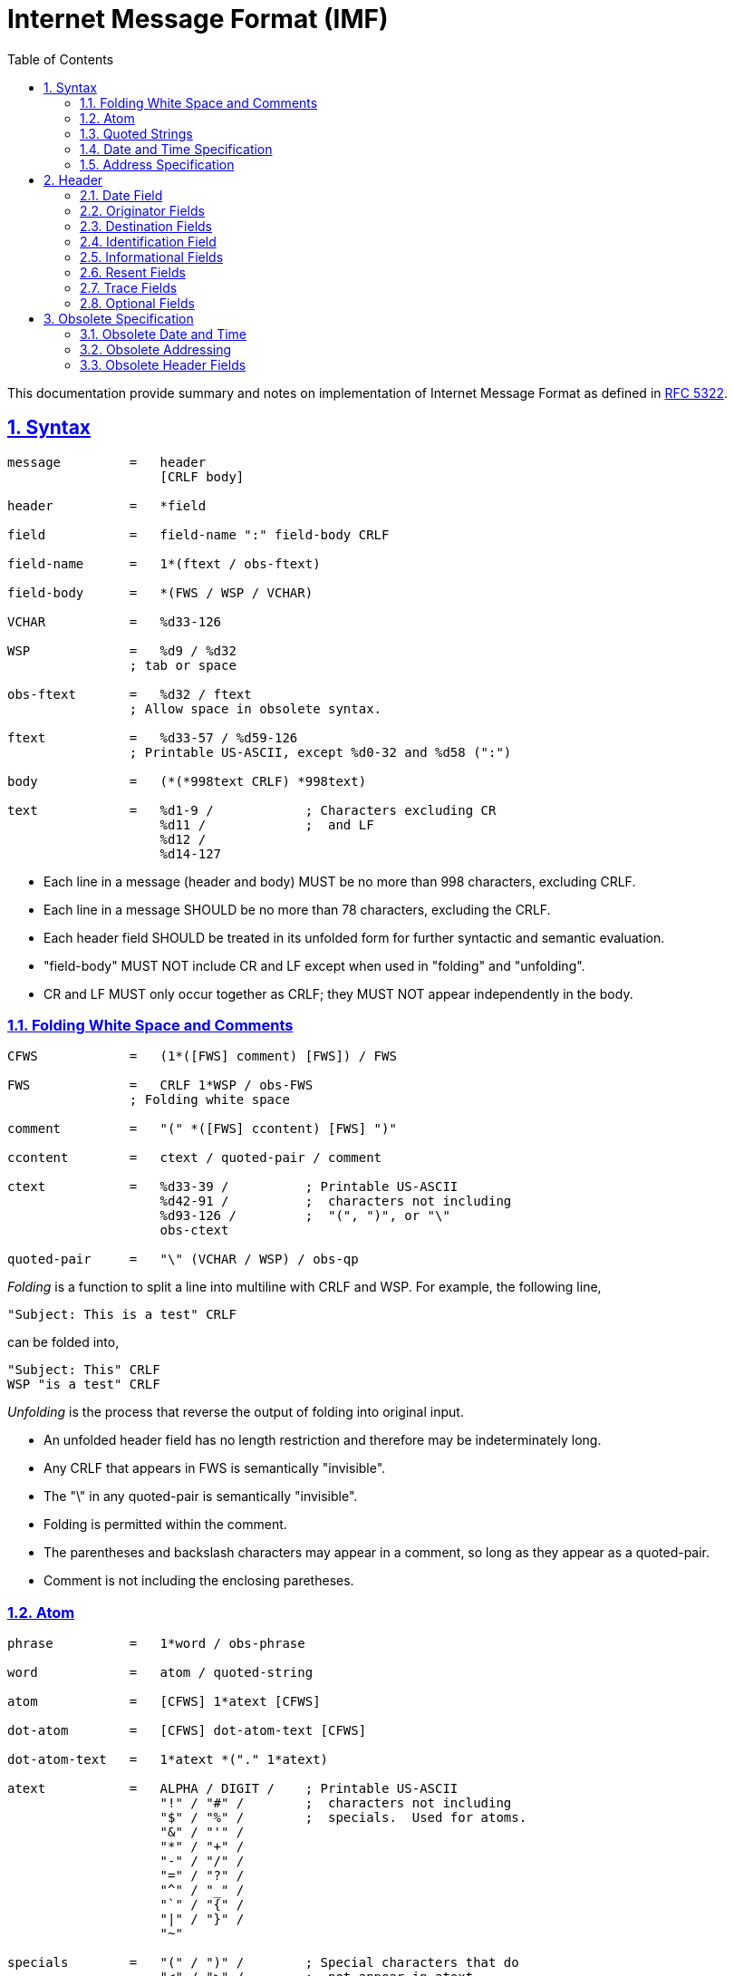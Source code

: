 =  Internet Message Format (IMF)
:toc:
:toclevels: 4
:sectnums:
:sectlinks:
:url-rfc5322: https://tools.ietf.org/html/rfc5322

This documentation provide summary and notes on implementation of Internet
Message Format as defined in {url-rfc5322}[RFC 5322^].


==  Syntax

....
message         =   header
                    [CRLF body]

header          =   *field

field           =   field-name ":" field-body CRLF

field-name      =   1*(ftext / obs-ftext)

field-body      =   *(FWS / WSP / VCHAR)

VCHAR           =   %d33-126

WSP             =   %d9 / %d32
                ; tab or space

obs-ftext       =   %d32 / ftext
                ; Allow space in obsolete syntax.

ftext           =   %d33-57 / %d59-126
                ; Printable US-ASCII, except %d0-32 and %d58 (":")

body            =   (*(*998text CRLF) *998text)

text            =   %d1-9 /            ; Characters excluding CR
                    %d11 /             ;  and LF
                    %d12 /
                    %d14-127
....

*  Each line in a message (header and body) MUST be no more than 998
   characters, excluding CRLF.

*  Each line in a message SHOULD be no more than 78 characters, excluding the
   CRLF.

*  Each header field SHOULD be treated in its unfolded form for further
   syntactic and semantic evaluation.

*  "field-body" MUST NOT include CR and LF except when used in "folding" and
   "unfolding".

*  CR and LF MUST only occur together as CRLF; they MUST NOT appear
   independently in the body.


===   Folding White Space and Comments

....
CFWS            =   (1*([FWS] comment) [FWS]) / FWS

FWS             =   CRLF 1*WSP / obs-FWS
                ; Folding white space

comment         =   "(" *([FWS] ccontent) [FWS] ")"

ccontent        =   ctext / quoted-pair / comment

ctext           =   %d33-39 /          ; Printable US-ASCII
                    %d42-91 /          ;  characters not including
                    %d93-126 /         ;  "(", ")", or "\"
                    obs-ctext

quoted-pair     =   "\" (VCHAR / WSP) / obs-qp
....

_Folding_ is a function to split a line into multiline with CRLF and WSP. For
example, the following line,
....
"Subject: This is a test" CRLF
....

can be folded into,

....
"Subject: This" CRLF
WSP "is a test" CRLF
....

_Unfolding_ is the process that reverse the output of folding into original
input.

*  An unfolded header field has no length restriction and therefore may be
   indeterminately long.

*  Any CRLF that appears in FWS is semantically "invisible".

*  The "\" in any quoted-pair is semantically "invisible".

*  Folding is permitted within the comment.

*  The parentheses and backslash characters may appear in a comment, so long
   as they appear as a quoted-pair.

*  Comment is not including the enclosing paretheses.


===  Atom

....
phrase          =   1*word / obs-phrase

word            =   atom / quoted-string

atom            =   [CFWS] 1*atext [CFWS]

dot-atom        =   [CFWS] dot-atom-text [CFWS]

dot-atom-text   =   1*atext *("." 1*atext)

atext           =   ALPHA / DIGIT /    ; Printable US-ASCII
                    "!" / "#" /        ;  characters not including
                    "$" / "%" /        ;  specials.  Used for atoms.
                    "&" / "'" /
                    "*" / "+" /
                    "-" / "/" /
                    "=" / "?" /
                    "^" / "_" /
                    "`" / "{" /
                    "|" / "}" /
                    "~"

specials        =   "(" / ")" /        ; Special characters that do
                    "<" / ">" /        ;  not appear in atext
                    "[" / "]" /
                    ":" / ";" /
                    "@" / "\" /
                    "," / "." /
                    DQUOTE
....

*  The optional comments and FWS surrounding the rest of the characters are
   not part of the atom.


===  Quoted Strings

....
quoted-string   =   [CFWS]
                    DQUOTE *([FWS] qcontent) [FWS] DQUOTE
                    [CFWS]

qcontent        =   qtext / quoted-pair

qtext           =   %d33 /             ; Printable US-ASCII
                    %d35-91 /          ;  characters not including
                    %d93-126 /         ;  "\" or the quote character
                    obs-qtext
....


===  Date and Time Specification

Syntax,

....
date-time       =   [ day-of-week "," ] date time [CFWS]

day-of-week     =   ([FWS] day-name) / obs-day-of-week

day-name        =   "Mon" / "Tue" / "Wed" / "Thu" / "Fri" / "Sat" / "Sun"

date            =   day month year

day             =   ([FWS] 1*2DIGIT FWS) / obs-day

month           =   "Jan" / "Feb" / "Mar" / "Apr" /
                    "May" / "Jun" / "Jul" / "Aug" /
                    "Sep" / "Oct" / "Nov" / "Dec"

year            =   (FWS 4*DIGIT FWS) / obs-year

time            =   time-of-day zone

time-of-day     =   hour ":" minute [ ":" second ]

hour            =   2DIGIT / obs-hour

minute          =   2DIGIT / obs-minute

second          =   2DIGIT / obs-second

zone            =   (FWS ( "+" / "-" ) 4DIGIT) / obs-zone
....


*  The date and time-of-day SHOULD express local time.

*  The form "+0000" on zone SHOULD be used to indicate a time zone at
   Universal Time.

*  The form "-0000" on zone indicate that the time was generated on a system
   that may be in a local time zone other than Universal Time and that the
   date-time contains no information about the local time zone.

*  A date-time specification MUST be semantically valid.

*  The day-of-week MUST be the day implied by the date.

*  The numeric day-of-month MUST be between 1 and the number of days allowed
   for the specified month (in the specified year).

*  The time-of-day MUST be in the range 00:00:00 through 23:59:60 (the number
   of seconds allowing for a leap second.

*  The last two digits of the zone MUST be within the range 00 through 59.


===  Address Specification

An address may either be an individual mailbox, or a group of mailboxes.

Format,
....
address-list    =   (address *("," address)) / obs-addr-list

address         =   mailbox / group

group           =   display-name ":" [group-list] ";" [CFWS]

group-list      =   mailbox-list / CFWS / obs-group-list

mailbox-list    =   (mailbox *("," mailbox)) / obs-mbox-list

address         =   mailbox / group

mailbox         =   name-addr / addr-spec

name-addr       =   [display-name] angle-addr

angle-addr      =   [CFWS] "<" addr-spec ">" [CFWS] /
                    obs-angle-addr

display-name    =   phrase

addr-spec       =   local-part "@" domain

local-part      =   dot-atom / quoted-string / obs-local-part

domain          =   dot-atom / domain-literal / obs-domain

domain-literal  =   [CFWS] "[" *([FWS] dtext) [FWS] "]" [CFWS]

dtext           =   %d33-90 /          ; Printable US-ASCII
                    %d94-126 /         ;  characters not including
                    obs-dtext          ;  "[", "]", or "\"
....

*  dot-atom form SHOULD be used,

*  quoted-string form SHOULD NOT be used;

*  Comments and folding white space SHOULD NOT be used around the "@" in the
   addr-spec.


==  Header

Format,
....
fields          =   *(trace
                      *optional-field /
                      *(resent-date /
                       resent-from /
                       resent-sender /
                       resent-to /
                       resent-cc /
                       resent-bcc /
                       resent-msg-id))
                    *(orig-date /
                    from /
                    sender /
                    reply-to /
                    to /
                    cc /
                    bcc /
                    message-id /
                    in-reply-to /
                    references /
                    subject /
                    comments /
                    keywords /
                    optional-field)
....

[cols=".<2,.^1,.<1,.<6",options="header"]
|===
| Field          | Min number      | Max number | Notes

| trace          | 0  | unlimited  | Block prepended - see 3.6.7
| resent-date    | 0* | unlimited* | One per block, required if other resent fields are present - see 3.6.6
| resent-from    | 0  | unlimited* | One per block - see 3.6.6
| resent-sender  | 0* | unlimited* | One per block, MUST occur with multi-address resent-from - see 3.6.6
| resent-to      | 0  | unlimited* | One per block - see 3.6.6
| resent-cc      | 0  | unlimited* | One per block - see 3.6.6
| resent-bcc     | 0  | unlimited* | One per block - see 3.6.6
| resent-msg-id  | 0  | unlimited* | One per block - see 3.6.6
| orig-date      | 1  | 1          |
| from           | 1  | 1          | See sender and 3.6.2
| sender         | 0* | 1          | MUST occur withmulti-address from - see 3.6.2
| reply-to       | 0  | 1          |
| to             | 0  | 1          |
| cc             | 0  | 1          |
| bcc            | 0  | 1          |
| message-id     | 0* | 1          | SHOULD be present - see 3.6.4
| in-reply-to    | 0* | 1          | SHOULD occur in some replies - see 3.6.4
| references     | 0* | 1          | SHOULD occur in some replies - see 3.6.4
| subject        | 0  | 1          |
| comments       | 0  | unlimited  |
| keywords       | 0  | unlimited  |
| optional-field | 0  | unlimited  |
|===

*  Header fields SHOULD NOT be reordered when a message is transported or
   transformed.

*  The trace header fields and resent header fields MUST NOT be
   reordered, and SHOULD be kept in blocks prepended to the message.

*  The only required header fields are the "Date" field and the originator
   address field(s) (which is "From", "Sender", and "Reply-To").


===  Date Field

The date and time at which the creator of the message indicated that the
message was completed, not the time the message transferred.

....
orig-date       =   "Date:" date-time CRLF
....

===  Originator Fields

....
from            =   "From:" mailbox-list CRLF

sender          =   "Sender:" mailbox CRLF

reply-to        =   "Reply-To:" address-list CRLF
....

*  If the "From:"  field contains more than one mailbox, then the sender field
   MUST appear in the message.

*  If the originator of the message can be indicated by a single mailbox and
   the author and transmitter are identical, the "Sender:" field SHOULD NOT be
   used.
   Otherwise, both fields SHOULD appear.

*  When the "Reply-To:" field is present, it indicates the address(es) to
   which the author of the message suggests that replies be sent.

*  In the absence of the "Reply-To:" field, replies SHOULD by default be sent
   to the mailbox(es) specified in the "From:" field unless otherwise
   specified by the person composing the reply.

*  In all cases, the "From:" field SHOULD NOT contain any mailbox that does
   not belong to the author(s) of the message.


===  Destination Fields

....
to  =   "To:" address-list CRLF

cc  =   "Cc:" address-list CRLF

bcc =   "Bcc:" [address-list / CFWS] CRLF
....

The "To:" field contains the address(es) of the primary recipient(s) of the
message.

The "Cc:" field (where the "Cc" means "Carbon Copy" in the sense of making a
copy on a typewriter using carbon paper) contains the addresses of others who
are to receive the message, though the content of the message may not be
directed at them.

The "Bcc:" field (where the "Bcc" means "Blind Carbon Copy") contains
addresses of recipients of the message whose addresses are not to be
revealed to other recipients of the message.

There are three ways in which the "Bcc:" field is used,

.  The "Bcc:" line is removed even though all of the recipients (including
   those specified in the "Bcc:" field) are sent a copy of the message.

.  Recipients specified in the "To:" and "Cc:" lines each are sent
   a copy of the message with the "Bcc:" line removed as above, but the
   recipients on the "Bcc:" line get a separate copy of the message
   containing a "Bcc:" line.  (When there are multiple recipient
   addresses in the "Bcc:" field, some implementations actually send a
   separate copy of the message to each recipient with a "Bcc:"
   containing only the address of that particular recipient.)

.  Since a "Bcc:" field may contain no addresses, a "Bcc:" field can be
   sent without any addresses indicating to the recipients that blind
   copies were sent to someone.

Which method to use with "Bcc:" fields is implementation dependent, but refer
to the "Security Considerations" section of this document for a discussion of
each.


===  Identification Field

Format,
....
message-id      =   "Message-ID:" msg-id CRLF

in-reply-to     =   "In-Reply-To:" 1*msg-id CRLF

references      =   "References:" 1*msg-id CRLF

msg-id          =   [CFWS] "<" id-left "@" id-right ">" [CFWS]

id-left         =   dot-atom-text / obs-id-left

id-right        =   dot-atom-text / no-fold-literal / obs-id-right

no-fold-literal =   "[" *dtext "]"
....

*  Every message SHOULD have a "Message-ID:" field.

*  Reply messages SHOULD have "In-Reply-To:" and "References:" fields.

msg-id is intended to be machine readable and not necessarily meaningful to
humans.

A liberal syntax is given for the id-right; however, the use of a domain is
RECOMMENDED.

The "In-Reply-To:" and "References:" fields are used when creating a
reply to a message.
"In-Reply-To:" field may be used to identify the message (or messages) to
which the new message is a reply (one or more parent), while the "References:"
field may be used to identify a "thread" of conversation.

Trying to form a "References:" field for a reply that has multiple parents is
discouraged.

The message identifier (msg-id) itself MUST be a globally unique identifier
for a message.

Semantically, the angle bracket characters are not part of the msg-id; the
msg-id is what is contained between the two angle bracket characters.


===  Informational Fields

....
subject         =   "Subject:" unstructured CRLF

comments        =   "Comments:" unstructured CRLF

keywords        =   "Keywords:" phrase *("," phrase) CRLF
....

When used in a reply, the "Subject" body MAY start with the string "Re: " (an
abbreviation of the Latin "in re", meaning "in the matter of")
followed by the contents of the "Subject:" field body of the original message.
If this is done, only one instance of the literal string "Re: " ought to be
used since use of other strings or more than one instance can lead to
undesirable consequences.


===  Resent Fields

Each of the resent fields corresponds to a particular field elsewhere in the
syntax.

....
resent-date     =   "Resent-Date:" date-time CRLF

resent-from     =   "Resent-From:" mailbox-list CRLF

resent-sender   =   "Resent-Sender:" mailbox CRLF

resent-to       =   "Resent-To:" address-list CRLF

resent-cc       =   "Resent-Cc:" address-list CRLF

resent-bcc      =   "Resent-Bcc:" [address-list / CFWS] CRLF

resent-msg-id   =   "Resent-Message-ID:" msg-id CRLF
....

*  Resent fields SHOULD be added to any message that is reintroduced by
   a user into the transport system.

*  A separate set of resent fields SHOULD be added each time this is done.

*  All of the resent fields corresponding to a particular resending of the
   message SHOULD be grouped together.

*  Each new set of resent fields is prepended to the message; that is, the
   most recent set of resent fields appears earlier in the message.

*  No other fields in the message are changed when resent fields are added.

*  When resent fields are used, the "Resent-From:" and "Resent-Date:"
   fields MUST be sent.

*  The "Resent-Message-ID:" field SHOULD be sent.

*  "Resent-Sender:" SHOULD NOT be used if "Resent-Sender:" would be identical
   to "Resent-From:".

*  The "Resent-Message-ID:" field provides a unique identifier for the resent
   message.


===  Trace Fields

....
trace           =   [return] 1*received

return          =   "Return-Path:" path CRLF

path            =   angle-addr / ([CFWS] "<" [CFWS] ">" [CFWS])

received        =   "Received:" *received-token ";" date-time CRLF

received-token  =   word / angle-addr / addr-spec / domain
....

===  Optional Fields

The field names of any optional field MUST NOT be identical to any field name
specified elsewhere in this document.

....
optional-field  =   field-name ":" unstructured CRLF
....

==  Obsolete Specification

===  Obsolete Date and Time

The syntax for the obsolete date format allows

.  a 2 digit year in the date field, and
.  alphabetic time zone specifiers

Where a two or three digit year occurs in a date, the year is to be
interpreted as follows:

. If a two digit year is encountered whose value is between 00 and 49, the
  year is interpreted by adding 2000, ending up with a value between 2000 and
  2049.

. If a two digit year is encountered with a value between 50 and 99, or any
  three digit year is encountered, the year is interpreted by adding 1900.

Obsolete zones,

....
EDT is semantically equivalent to -0400
EST is semantically equivalent to -0500
CDT is semantically equivalent to -0500
CST is semantically equivalent to -0600
MDT is semantically equivalent to -0600
MST is semantically equivalent to -0700
PDT is semantically equivalent to -0700
PST is semantically equivalent to -0800
....

However, because of the error in [RFC0822], any time zones SHOULD all be
considered equivalent to "-0000" unless there is out-of-band information
confirming their meaning.

===  Obsolete Addressing

There are four primary differences in addressing.

.  mailbox addresses were allowed to have a route portion before the
   addr-spec when enclosed in "<" and ">".
   The route is simply a comma-separated list of domain names, each preceded
   by "@", and the list terminated by a colon.

.  CFWS were allowed between the period-separated elements of local-part and
   domain (i.e., dot-atom was not used).
   In addition, local-part is allowed to contain quoted-string in addition to
   just atom.

.  mailbox-list and address-list were allowed to have "null" members.
   That is, there could be two or more commas in such a list with nothing in
   between them, or commas at the beginning or end of the list.

.  US-ASCII control characters and quoted-pairs were allowed in domain
   literals and are added here.


===  Obsolete Header Fields

*  Allows multiple occurrences of any of the fields.

*  Fields may occur in any order.

*  Any amount of white space is allowed before the ":" at the end of the
   field name.
